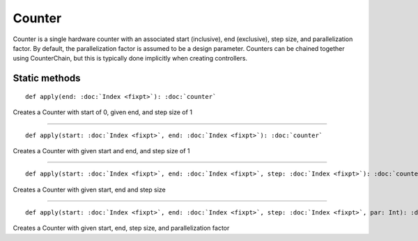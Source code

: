 
.. role:: black
.. role:: gray
.. role:: silver
.. role:: white
.. role:: maroon
.. role:: red
.. role:: fuchsia
.. role:: pink
.. role:: orange
.. role:: yellow
.. role:: lime
.. role:: green
.. role:: olive
.. role:: teal
.. role:: cyan
.. role:: aqua
.. role:: blue
.. role:: navy
.. role:: purple

.. _Counter:

Counter
=======

Counter is a single hardware counter with an associated start (inclusive), end (exclusive), step size, and parallelization factor.
By default, the parallelization factor is assumed to be a design parameter. Counters can be chained together using
CounterChain, but this is typically done implicitly when creating controllers.


Static methods
--------------

.. parsed-literal::

  :maroon:`def` apply(end: :doc:`Index <fixpt>`): :doc:`counter`

Creates a Counter with start of 0, given end, and step size of 1


*********

.. parsed-literal::

  :maroon:`def` apply(start: :doc:`Index <fixpt>`, end: :doc:`Index <fixpt>`): :doc:`counter`

Creates a Counter with given start and end, and step size of 1


*********

.. parsed-literal::

  :maroon:`def` apply(start: :doc:`Index <fixpt>`, end: :doc:`Index <fixpt>`, step: :doc:`Index <fixpt>`): :doc:`counter`

Creates a Counter with given start, end and step size


*********

.. parsed-literal::

  :maroon:`def` apply(start: :doc:`Index <fixpt>`, end: :doc:`Index <fixpt>`, step: :doc:`Index <fixpt>`, par: Int): :doc:`counter`

Creates a Counter with given start, end, step size, and parallelization factor


